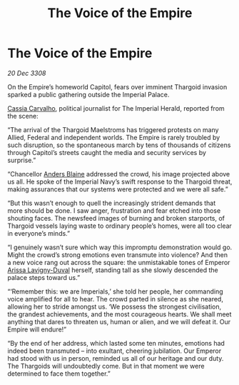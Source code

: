 :PROPERTIES:
:ID:       eb308f5a-167e-41bc-8438-3fec3fed1a08
:END:
#+title: The Voice of the Empire
#+filetags: :3308:Empire:Federation:Thargoid:galnet:

* The Voice of the Empire

/20 Dec 3308/

On the Empire’s homeworld Capitol, fears over imminent Thargoid invasion sparked a public gathering outside the Imperial Palace. 

[[id:745efc38-c548-40c0-81d2-82973c604d37][Cassia Carvalho]], political journalist for The Imperial Herald, reported from the scene: 

“The arrival of the Thargoid Maelstroms has triggered protests on many Allied, Federal and independent worlds. The Empire is rarely troubled by such disruption, so the spontaneous march by tens of thousands of citizens through Capitol’s streets caught the media and security services by surprise.” 

“Chancellor [[id:e9679720-e0c1-449e-86a6-a5b3de3613f5][Anders Blaine]] addressed the crowd, his image projected above us all. He spoke of the Imperial Navy’s swift response to the Thargoid threat, making assurances that our systems were protected and we were all safe.” 

“But this wasn’t enough to quell the increasingly strident demands that more should be done. I saw anger, frustration and fear etched into those shouting faces. The newsfeed images of burning and broken starports, of Thargoid vessels laying waste to ordinary people’s homes, were all too clear in everyone’s minds.” 

“I genuinely wasn’t sure which way this impromptu demonstration would go. Might the crowd’s strong emotions even transmute into violence? And then a new voice rang out across the square: the unmistakable tones of Emperor [[id:34f3cfdd-0536-40a9-8732-13bf3a5e4a70][Arissa Lavigny-Duval]] herself, standing tall as she slowly descended the palace steps toward us.” 

“‘Remember this: we are Imperials,’ she told her people, her commanding voice amplified for all to hear. The crowd parted in silence as she neared, allowing her to stride amongst us. ‘We possess the strongest civilisation, the grandest achievements, and the most courageous hearts. We shall meet anything that dares to threaten us, human or alien, and we will defeat it. Our Empire will endure!” 

“By the end of her address, which lasted some ten minutes, emotions had indeed been transmuted – into exultant, cheering jubilation. Our Emperor had stood with us in person, reminded us all of our heritage and our duty. The Thargoids will undoubtedly come. But in that moment we were determined to face them together.”
